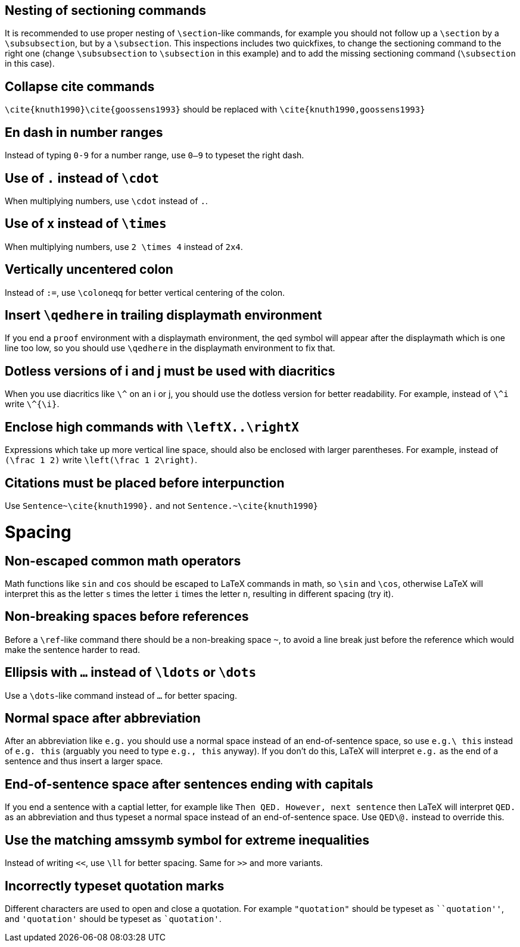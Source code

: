 :experimental:

== Nesting of sectioning commands

It is recommended to use proper nesting of `\section`-like commands, for example you should not follow up a `\section` by a `\subsubsection`, but by a `\subsection`.
This inspections includes two quickfixes, to change the sectioning command to the right one (change `\subsubsection` to `\subsection` in this example) and to add the missing sectioning command (`\subsection` in this case).

== Collapse cite commands

`\cite{knuth1990}\cite{goossens1993}` should be replaced with `\cite{knuth1990,goossens1993}`


[#en-dash]
== En dash in number ranges

Instead of typing `0-9` for a number range, use `0--9` to typeset the right dash.

[#dot]
== Use of `.` instead of `\cdot`

When multiplying numbers, use `\cdot` instead of `.`.

[#times]
== Use of `x` instead of `\times`

When multiplying numbers, use `2 \times 4` instead of `2x4`.

[#vertically-uncentered-colon]
== Vertically uncentered colon

Instead of `:=`, use `\coloneqq` for better vertical centering of the colon.

[#qedhere]
== Insert `\qedhere` in trailing displaymath environment

If you end a `proof` environment with a displaymath environment, the qed symbol will appear after the displaymath which is one line too low, so you should use `\qedhere` in the displaymath environment to fix that.

[#dotless-i]
== Dotless versions of i and j must be used with diacritics

When you use diacritics like `\^` on an i or j, you should use the dotless version for better readability.
For example, instead of `\^i` write `\^{\i}`.

[#high-commands]
== Enclose high commands with `\leftX..\rightX`

Expressions which take up more vertical line space, should also be enclosed with larger parentheses.
For example, instead of `(\frac 1 2)` write `\left(\frac 1 2\right)`.

[#citation-before-interpunction]
== Citations must be placed before interpunction

Use `Sentence~\cite{knuth1990}.` and not `Sentence.~\cite{knuth1990}`


= Spacing

[#non-escaped-common-math-operators]
== Non-escaped common math operators

Math functions like `sin` and `cos` should be escaped to LaTeX commands in math, so `\sin` and `\cos`, otherwise LaTeX will interpret this as the letter `s` times the letter `i` times the letter `n`, resulting in different spacing (try it).

[#non-breaking-spaces-before-references]
== Non-breaking spaces before references

Before a `\ref`-like command there should be a non-breaking space `~`, to avoid a line break just before the reference which would make the sentence harder to read.

[#ellipsis]
== Ellipsis with `...` instead of `\ldots` or `\dots`

Use a `\dots`-like command instead of `...` for better spacing.

[#normal-space-after-abbreviation]
== Normal space after abbreviation

After an abbreviation like `e.g.` you should use a normal space instead of an end-of-sentence space, so use `e.g.\ this` instead of `e.g. this` (arguably you need to type `e.g., this` anyway). If you don't do this, LaTeX will interpret `e.g.` as the end of a sentence and thus insert a larger space.

[#end-of-sentence-space-after-capitals]
== End-of-sentence space after sentences ending with capitals

If you end a sentence with a captial letter, for example like `Then QED. However, next sentence` then LaTeX will interpret `QED.` as an abbreviation and thus typeset a normal space instead of an end-of-sentence space. Use `QED\@.` instead to override this.

[#extreme-inequalities]
== Use the matching amssymb symbol for extreme inequalities

Instead of writing `<<`, use `\ll` for better spacing. Same for `>>` and more variants.

[#incorrect-quotes]
== Incorrectly typeset quotation marks

Different characters are used to open and close a quotation. For example `"quotation"` should be typeset as `+``quotation''+`, and `'quotation'` should be typeset as `+`quotation'+`.
